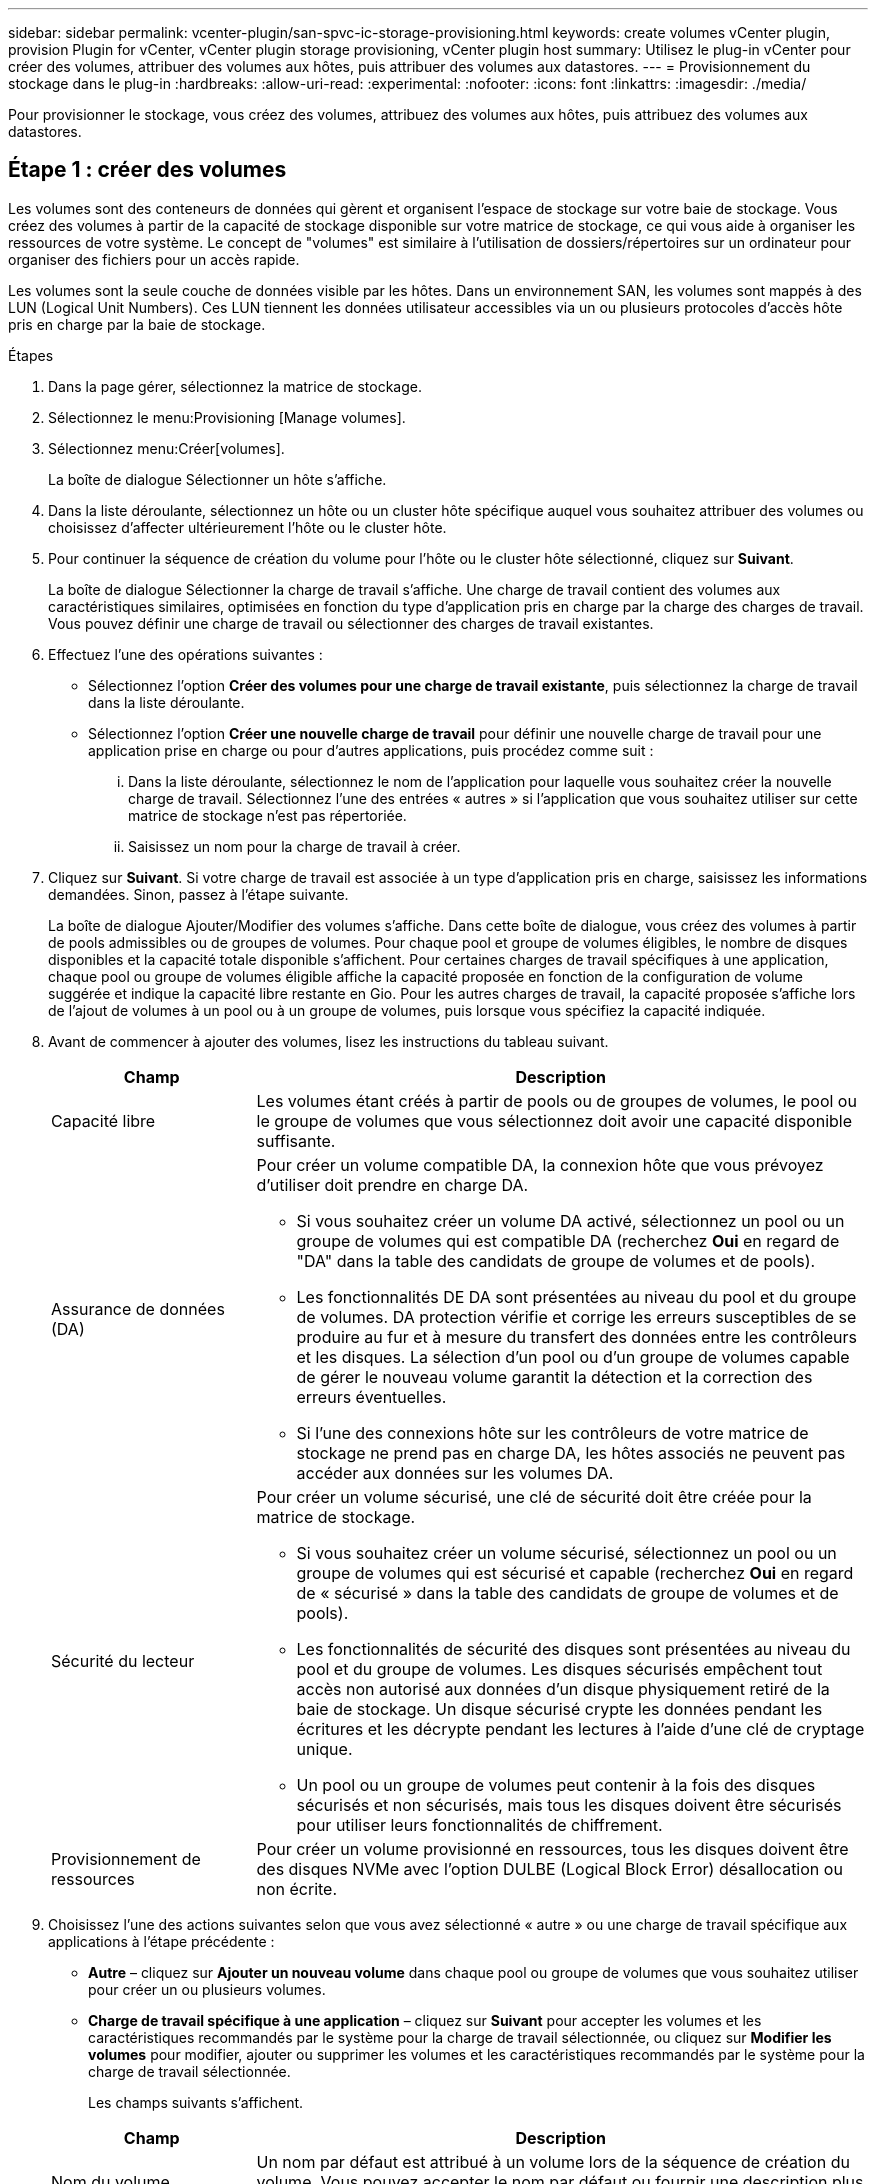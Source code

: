 ---
sidebar: sidebar 
permalink: vcenter-plugin/san-spvc-ic-storage-provisioning.html 
keywords: create volumes vCenter plugin, provision Plugin for vCenter, vCenter plugin storage provisioning, vCenter plugin host 
summary: Utilisez le plug-in vCenter pour créer des volumes, attribuer des volumes aux hôtes, puis attribuer des volumes aux datastores. 
---
= Provisionnement du stockage dans le plug-in
:hardbreaks:
:allow-uri-read: 
:experimental: 
:nofooter: 
:icons: font
:linkattrs: 
:imagesdir: ./media/


[role="lead"]
Pour provisionner le stockage, vous créez des volumes, attribuez des volumes aux hôtes, puis attribuez des volumes aux datastores.



== Étape 1 : créer des volumes

Les volumes sont des conteneurs de données qui gèrent et organisent l'espace de stockage sur votre baie de stockage. Vous créez des volumes à partir de la capacité de stockage disponible sur votre matrice de stockage, ce qui vous aide à organiser les ressources de votre système. Le concept de "volumes" est similaire à l'utilisation de dossiers/répertoires sur un ordinateur pour organiser des fichiers pour un accès rapide.

Les volumes sont la seule couche de données visible par les hôtes. Dans un environnement SAN, les volumes sont mappés à des LUN (Logical Unit Numbers). Ces LUN tiennent les données utilisateur accessibles via un ou plusieurs protocoles d'accès hôte pris en charge par la baie de stockage.

.Étapes
. Dans la page gérer, sélectionnez la matrice de stockage.
. Sélectionnez le menu:Provisioning [Manage volumes].
. Sélectionnez menu:Créer[volumes].
+
La boîte de dialogue Sélectionner un hôte s'affiche.

. Dans la liste déroulante, sélectionnez un hôte ou un cluster hôte spécifique auquel vous souhaitez attribuer des volumes ou choisissez d'affecter ultérieurement l'hôte ou le cluster hôte.
. Pour continuer la séquence de création du volume pour l'hôte ou le cluster hôte sélectionné, cliquez sur *Suivant*.
+
La boîte de dialogue Sélectionner la charge de travail s'affiche. Une charge de travail contient des volumes aux caractéristiques similaires, optimisées en fonction du type d'application pris en charge par la charge des charges de travail. Vous pouvez définir une charge de travail ou sélectionner des charges de travail existantes.

. Effectuez l'une des opérations suivantes :
+
** Sélectionnez l'option *Créer des volumes pour une charge de travail existante*, puis sélectionnez la charge de travail dans la liste déroulante.
** Sélectionnez l'option *Créer une nouvelle charge de travail* pour définir une nouvelle charge de travail pour une application prise en charge ou pour d'autres applications, puis procédez comme suit :
+
... Dans la liste déroulante, sélectionnez le nom de l'application pour laquelle vous souhaitez créer la nouvelle charge de travail. Sélectionnez l'une des entrées « autres » si l'application que vous souhaitez utiliser sur cette matrice de stockage n'est pas répertoriée.
... Saisissez un nom pour la charge de travail à créer.




. Cliquez sur *Suivant*. Si votre charge de travail est associée à un type d'application pris en charge, saisissez les informations demandées. Sinon, passez à l'étape suivante.
+
La boîte de dialogue Ajouter/Modifier des volumes s'affiche. Dans cette boîte de dialogue, vous créez des volumes à partir de pools admissibles ou de groupes de volumes. Pour chaque pool et groupe de volumes éligibles, le nombre de disques disponibles et la capacité totale disponible s'affichent. Pour certaines charges de travail spécifiques à une application, chaque pool ou groupe de volumes éligible affiche la capacité proposée en fonction de la configuration de volume suggérée et indique la capacité libre restante en Gio. Pour les autres charges de travail, la capacité proposée s'affiche lors de l'ajout de volumes à un pool ou à un groupe de volumes, puis lorsque vous spécifiez la capacité indiquée.

. Avant de commencer à ajouter des volumes, lisez les instructions du tableau suivant.
+
[cols="25h,~"]
|===
| Champ | Description 


 a| 
Capacité libre
 a| 
Les volumes étant créés à partir de pools ou de groupes de volumes, le pool ou le groupe de volumes que vous sélectionnez doit avoir une capacité disponible suffisante.



 a| 
Assurance de données (DA)
 a| 
Pour créer un volume compatible DA, la connexion hôte que vous prévoyez d'utiliser doit prendre en charge DA.

** Si vous souhaitez créer un volume DA activé, sélectionnez un pool ou un groupe de volumes qui est compatible DA (recherchez *Oui* en regard de "DA" dans la table des candidats de groupe de volumes et de pools).
** Les fonctionnalités DE DA sont présentées au niveau du pool et du groupe de volumes. DA protection vérifie et corrige les erreurs susceptibles de se produire au fur et à mesure du transfert des données entre les contrôleurs et les disques. La sélection d'un pool ou d'un groupe de volumes capable de gérer le nouveau volume garantit la détection et la correction des erreurs éventuelles.
** Si l'une des connexions hôte sur les contrôleurs de votre matrice de stockage ne prend pas en charge DA, les hôtes associés ne peuvent pas accéder aux données sur les volumes DA.




 a| 
Sécurité du lecteur
 a| 
Pour créer un volume sécurisé, une clé de sécurité doit être créée pour la matrice de stockage.

** Si vous souhaitez créer un volume sécurisé, sélectionnez un pool ou un groupe de volumes qui est sécurisé et capable (recherchez *Oui* en regard de « sécurisé » dans la table des candidats de groupe de volumes et de pools).
** Les fonctionnalités de sécurité des disques sont présentées au niveau du pool et du groupe de volumes. Les disques sécurisés empêchent tout accès non autorisé aux données d'un disque physiquement retiré de la baie de stockage. Un disque sécurisé crypte les données pendant les écritures et les décrypte pendant les lectures à l'aide d'une clé de cryptage unique.
** Un pool ou un groupe de volumes peut contenir à la fois des disques sécurisés et non sécurisés, mais tous les disques doivent être sécurisés pour utiliser leurs fonctionnalités de chiffrement.




 a| 
Provisionnement de ressources
 a| 
Pour créer un volume provisionné en ressources, tous les disques doivent être des disques NVMe avec l'option DULBE (Logical Block Error) désallocation ou non écrite.

|===
. Choisissez l'une des actions suivantes selon que vous avez sélectionné « autre » ou une charge de travail spécifique aux applications à l'étape précédente :
+
** *Autre* – cliquez sur *Ajouter un nouveau volume* dans chaque pool ou groupe de volumes que vous souhaitez utiliser pour créer un ou plusieurs volumes.
** *Charge de travail spécifique à une application* – cliquez sur *Suivant* pour accepter les volumes et les caractéristiques recommandés par le système pour la charge de travail sélectionnée, ou cliquez sur *Modifier les volumes* pour modifier, ajouter ou supprimer les volumes et les caractéristiques recommandés par le système pour la charge de travail sélectionnée.
+
Les champs suivants s'affichent.

+
[cols="25h,~"]
|===
| Champ | Description 


 a| 
Nom du volume
 a| 
Un nom par défaut est attribué à un volume lors de la séquence de création du volume. Vous pouvez accepter le nom par défaut ou fournir une description plus détaillée indiquant le type de données stockées dans le volume.



 a| 
Capacité déclarée
 a| 
Définissez la capacité du nouveau volume et les unités de capacité à utiliser (MIB, Gio ou Tio). Pour les volumes épais, la capacité minimale est de 1 Mio, et la capacité maximale est déterminée par le nombre et la capacité des disques du pool ou du groupe de volumes. La capacité d'un pool est allouée par incréments de 4 Gio. Toute capacité non multiple de 4 Gio est allouée, mais non utilisable. Pour vérifier la disponibilité de toute la capacité, spécifiez la capacité par incréments de 4 Gio. Si une capacité inutilisable, le seul moyen de le récupérer est d'augmenter la capacité du volume.



 a| 
Type de Volume
 a| 
Si vous avez sélectionné « charge de travail spécifique aux applications », le champ Type de volume s'affiche. Indique le type de volume créé pour une charge de travail spécifique aux applications.



 a| 
Taille de bloc du volume (EF300 et EF600 uniquement)
 a| 
Affiche les tailles de blocs pouvant être créées pour le volume :

*** 512 – 512 octets
*** 4K à 4,096 octets




 a| 
Taille du segment
 a| 
Affiche le paramètre de dimensionnement du segment, qui apparaît uniquement pour les volumes d'un groupe de volumes. Vous pouvez modifier la taille du segment pour optimiser les performances.

*Transitions de taille de segment autorisées* – le système détermine les transitions de taille de segment autorisées. Les tailles de segment qui ne sont pas appropriées à partir de la taille de segment actuelle ne sont pas disponibles dans la liste déroulante. Les transitions autorisées sont généralement deux ou la moitié de la taille de segment actuelle. Par exemple, si la taille de segment de volume actuelle est de 32 Kio, une nouvelle taille de segment de volume de 16 Kio ou 64 Kio est autorisée.

*Volumes SSD cache-enabled* – vous pouvez spécifier une taille de segment de 4 Ko pour les volumes SSD cache-enabled. Veillez à sélectionner la taille de segment 4 Kio uniquement pour les volumes SSD cache prenant en charge les opérations d'E/S de blocs de petite taille (par exemple, 16 tailles de bloc d'E/S Kio ou plus petites). Les performances peuvent être affectées si vous sélectionnez 4 Kio comme taille de segment pour les volumes SSD cache qui gèrent les opérations séquentielles de blocs volumineux.

*Le temps de modification de la taille du segment* – la durée de modification de la taille du segment d'un volume dépend de ces variables :

*** La charge d'E/S de l'hôte
*** Priorité de modification du volume
*** Nombre de disques dans le groupe de volumes
*** Nombre de canaux de transmission
*** La puissance de traitement des contrôleurs de la baie de stockage


Lorsque vous modifiez la taille de segment d'un volume, les performances d'E/S sont affectées, mais vos données restent disponibles.



 a| 
Sécurité
 a| 
*Oui* apparaît en regard de « sécurisé » uniquement si les lecteurs du pool ou du groupe de volumes sont compatibles avec le chiffrement. La sécurité du lecteur empêche tout accès non autorisé aux données d'un lecteur qui est physiquement retiré de la matrice de stockage. Cette option n'est disponible que lorsque la fonction sécurité du lecteur a été activée et qu'une clé de sécurité est configurée pour la matrice de stockage. Un pool ou un groupe de volumes peut contenir à la fois des disques sécurisés et non sécurisés, mais tous les disques doivent être sécurisés pour utiliser leurs fonctionnalités de chiffrement.



| DA | *Oui* apparaît en regard de "DA" uniquement si les lecteurs du pool ou du groupe de volumes prennent en charge Data assurance (DA). DA augmente l'intégrité des données dans l'ensemble du système de stockage. DA permet à la matrice de stockage de vérifier si des erreurs peuvent se produire lorsque les données sont transférées via les contrôleurs vers les disques. L'utilisation de DA pour le nouveau volume garantit la détection de toute erreur. 
|===


. Pour continuer la séquence de création du volume pour l'application sélectionnée, cliquez sur *Suivant*.
. Dans la dernière étape, examinez un récapitulatif des volumes que vous envisagez de créer et apportez les modifications nécessaires. Pour apporter des modifications, cliquez sur *Retour*. Lorsque vous êtes satisfait de la configuration de votre volume, cliquez sur *Finish*.




== Étape 2 : création d'un accès aux hôtes et attribution de volumes

Un hôte peut être créé automatiquement ou manuellement :

* *Automatique* -- la création automatique d'hôte pour les hôtes basés sur SCSI (et non sur NVMe-of) est initiée par l'agent de contexte hôte (HCA). Le HCA est un utilitaire que vous pouvez installer sur chaque hôte connecté à la matrice de stockage. Chaque hôte sur lequel le HCA est installé transmet ses informations de configuration aux contrôleurs de la matrice de stockage via le chemin d'E/S. En fonction des informations sur l'hôte, les contrôleurs créent automatiquement l'hôte et les ports hôtes associés et définissent le type d'hôte. Si nécessaire, vous pouvez apporter des modifications supplémentaires à la configuration de l'hôte. Une fois que l'HCA a effectué sa détection automatique, l'hôte est automatiquement configuré avec les attributs suivants :
+
** Nom d'hôte dérivé du nom système de l'hôte.
** Les ports d'identifiant hôte associés à l'hôte.
** Type de système d'exploitation hôte de l'hôte.





NOTE: Le logiciel Host Context Agent pour Linux et Windows est disponible à partir de https://mysupport.netapp.com/site/downloads["Support NetApp - Téléchargements"^].


NOTE: Les hôtes sont créés en tant qu'hôtes autonomes ; le HCA ne crée pas ou n'ajoute pas automatiquement aux clusters hôtes.

* *Manuel* – lors de la création manuelle d'un hôte, vous associez des identificateurs de port hôte en les sélectionnant dans une liste ou en les saisissant manuellement. Une fois que vous avez créé un hôte, vous pouvez lui attribuer des volumes ou l'ajouter à un cluster hôte si vous prévoyez de partager l'accès aux volumes.




=== Utilisation de l'HCA pour détecter automatiquement l'hôte

Vous pouvez autoriser l'agent HCA (Host Context Agent) à détecter automatiquement les hôtes, puis vérifier que les informations sont correctes.

.Étapes
. Sur la page gérer, sélectionnez la matrice de stockage avec la connexion hôte.
. Sélectionnez menu:Provisioning [Configure Hosts].
+
La page configurer les hôtes s'ouvre.

. Sélectionnez menu:Storage[hosts].
+
Le tableau répertorie les hôtes créés automatiquement.

. Vérifiez que les informations fournies par l'HCA sont correctes (nom, type d'hôte, identifiants de port hôte).
. Si vous devez modifier l'une des informations, sélectionnez l'hôte, puis cliquez sur *Afficher/Modifier les paramètres*.




=== Création manuelle de l'hôte

Lisez les consignes suivantes :

* Vous devez déjà avoir ajouté ou découvert des baies de stockage au sein de votre environnement.
* Vous devez définir les ports d'identificateur d'hôte associés à l'hôte.
* Assurez-vous de fournir le même nom que le nom de système attribué à l'hôte.
* Cette opération n'a pas de succès si le nom que vous choisissez est déjà utilisé.
* La longueur du nom ne doit pas dépasser 30 caractères.


.Étapes
. Sur la page gérer, sélectionnez la matrice de stockage avec la connexion hôte.
. Sélectionnez menu:Provisioning [Configure Hosts].
+
La page configurer les hôtes s'ouvre.

. Cliquez sur menu:Créer [hôte].
+
La boîte de dialogue Créer un hôte s'affiche.

. Sélectionnez les paramètres de l'hôte, le cas échéant.
+
[cols="25h,~"]
|===
| Champ | Description 


 a| 
Nom
 a| 
Saisissez un nom pour le nouvel hôte.



 a| 
Type de système d'exploitation hôte
 a| 
Sélectionnez le système d'exploitation en cours d'exécution sur le nouvel hôte dans la liste déroulante.



 a| 
Type d'interface hôte
 a| 
(Facultatif) si plusieurs types d'interface hôte sont pris en charge sur votre baie de stockage, sélectionnez le type d'interface hôte que vous souhaitez utiliser.



 a| 
Ports hôtes
 a| 
Effectuez l'une des opérations suivantes :

** *Sélectionner l'interface d'E/S* -- généralement, les ports d'hôte doivent avoir ouvert une session et être disponibles dans la liste déroulante. Vous pouvez sélectionner les identificateurs de port hôte dans la liste.
** *Ajout manuel* -- si un identificateur de port hôte n'est pas affiché dans la liste, cela signifie que le port hôte n'est pas connecté. Un utilitaire HBA ou l'utilitaire d'initiateur iSCSI peut être utilisé pour rechercher les identificateurs de port hôte et les associer à l'hôte.


Vous pouvez saisir manuellement les identificateurs de port hôte ou les copier/coller à partir de l'utilitaire (un par un) dans le champ ports hôte.

Vous devez sélectionner un identificateur de port hôte à la fois pour l'associer à l'hôte, mais vous pouvez continuer à sélectionner autant d'identificateurs qui sont associés à l'hôte. Chaque identifiant est affiché dans le champ ports hôte. Si nécessaire, vous pouvez également supprimer un identificateur en sélectionnant *X* en regard de celui-ci.



 a| 
Définissez le secret de l'initiateur CHAP
 a| 
(Facultatif) si vous avez sélectionné ou saisi manuellement un port hôte avec un IQN iSCSI, et si vous souhaitez avoir besoin d'un hôte qui tente d'accéder à la matrice de stockage pour s'authentifier à l'aide du protocole CHAP (Challenge Handshake Authentication Protocol), cochez la case *Set CHAP initiator secret*. Pour chaque port hôte iSCSI que vous avez sélectionné ou saisi manuellement, procédez comme suit :

** Entrez le même code secret CHAP qui a été défini sur chaque initiateur hôte iSCSI pour l'authentification CHAP. Si vous utilisez l'authentification CHAP mutuelle (authentification bidirectionnelle permettant à un hôte de se valider sur la baie de stockage et pour qu'une baie de stockage se valide sur l'hôte), vous devez également définir le secret CHAP pour la baie de stockage lors de la configuration initiale ou en modifiant les paramètres.
** Laissez le champ vide si vous n'avez pas besoin d'une authentification de l'hôte.


Actuellement, la seule méthode d'authentification iSCSI utilisée est CHAP.

|===
. Cliquez sur *Créer*.
. Si vous devez mettre à jour les informations sur l'hôte, sélectionnez-le dans le tableau et cliquez sur *Afficher/Modifier les paramètres*.
+
Une fois l'hôte créé, le système crée un nom par défaut pour chaque port hôte configuré pour l'hôte (libellé utilisateur). L'alias par défaut est `<Hostname_Port Number>`. Par exemple, l'alias par défaut du premier port créé pour l'IPT hôte est `IPT_1`.

. Ensuite, vous devez attribuer un volume à un hôte ou à un cluster hôte afin qu'il puisse être utilisé pour les opérations d'E/S. Sélectionnez menu:Provisioning [Configure Hosts].
+
La page configurer les hôtes s'ouvre.

. Sélectionnez l'hôte ou le cluster hôte auquel vous souhaitez affecter des volumes, puis cliquez sur *attribuer des volumes*.
+
Une boîte de dialogue s'affiche et répertorie tous les volumes pouvant être affectés. Vous pouvez trier n'importe quelle colonne ou saisir quelque chose dans la zone filtre pour faciliter la recherche de volumes particuliers.

. Cochez la case en regard de chaque volume que vous souhaitez attribuer ou cochez la case de l'en-tête du tableau pour sélectionner tous les volumes.
. Cliquez sur *attribuer* pour terminer l'opération.
+
Le système effectue les opérations suivantes :

+
** Le volume affecté reçoit le prochain numéro de LUN disponible. L'hôte utilise le numéro de LUN pour accéder au volume.
** Le nom de volume fourni par l'utilisateur apparaît dans les listes de volumes associées à l'hôte. Le cas échéant, le volume d'accès configuré en usine apparaît également dans les listes de volumes associées à l'hôte.






== Étape 3 : création d'un datastore dans vSphere client

Pour créer un datastore dans le client vSphere, reportez-vous à la rubrique suivante de VMware Doc Center :

* https://docs.vmware.com/en/VMware-vSphere/6.0/com.vmware.vsphere.hostclient.doc/GUID-7EB0CE06-02DD-4B31-85C7-E54993CC06DC.html["Créez un datastore VMFS dans le client vSphere"^]




=== Augmentez la capacité du datastore existant en augmentant la capacité des volumes

Vous pouvez augmenter la capacité indiquée (la capacité signalée aux hôtes) d'un volume en utilisant la capacité disponible dans le pool ou le groupe de volumes.

Assurez-vous que :

* Une capacité disponible suffisante est disponible dans le pool ou le groupe de volumes associé du volume.
* Le volume est optimal et ne présente aucun état de modification.
* Aucun disque de secours n'est utilisé dans le volume. (S'applique uniquement aux volumes de groupes de volumes.)



NOTE: L'augmentation de la capacité d'un volume n'est prise en charge que sur certains systèmes d'exploitation. Si vous augmentez la capacité du volume sur un système d'exploitation hôte qui ne prend pas en charge l'extension de LUN, la capacité étendue est inutilisable et vous ne pouvez pas restaurer la capacité du volume d'origine.

.Étapes
. Accédez au plug-in dans vSphere client.
. Dans le plug-in, sélectionnez la matrice de stockage souhaitée.
. Cliquez sur *Provisioning* et sélectionnez *Manage volumes*.
. Sélectionnez le volume pour lequel vous souhaitez augmenter la capacité, puis sélectionnez *augmenter la capacité*.
+
La boîte de dialogue confirmer l'augmentation de la capacité s'affiche.

. Sélectionnez *Oui* pour continuer.
+
La boîte de dialogue augmenter la capacité déclarée s'affiche.

+
Cette boîte de dialogue affiche la capacité actuelle signalée du volume et la capacité disponible dans le pool ou le groupe de volumes associé du volume.

. Utilisez la case *augmenter la capacité signalée en ajoutant...* pour ajouter de la capacité à la capacité actuellement disponible. Vous pouvez modifier la valeur de capacité pour l'afficher en mébioctets (Mio), gibioctets (Tio) ou tébioctets (Tio).
. Cliquez sur *augmenter*.
. Affichez le volet tâches récentes pour connaître la progression de l'opération augmenter la capacité en cours d'exécution pour le volume sélectionné. Cette opération peut être longue et peut affecter les performances du système.
. Une fois la capacité du volume terminée, vous devez augmenter manuellement la taille de VMFS pour la mettre en correspondance, comme décrit dans la rubrique suivante :
+
** https://docs.vmware.com/en/VMware-vSphere/6.0/com.vmware.vsphere.hostclient.doc/GUID-B0D89816-02E5-4C42-AAFC-19751800A284.html["Augmenter la capacité du datastore VMFS dans le client vSphere"^]






=== Augmentation de la capacité du datastore existant en ajoutant des volumes

. Vous pouvez augmenter la capacité d'un datastore en ajoutant des volumes. Suivez les étapes de la section  1: Create volumes.
. Ensuite, attribuez les volumes à l'hôte souhaité pour augmenter la capacité du datastore. Reportez-vous à la rubrique suivante :
+
** https://docs.vmware.com/en/VMware-vSphere/6.0/com.vmware.vsphere.hostclient.doc/GUID-B0D89816-02E5-4C42-AAFC-19751800A284.html["Augmenter la capacité du datastore VMFS dans le client vSphere"^]



